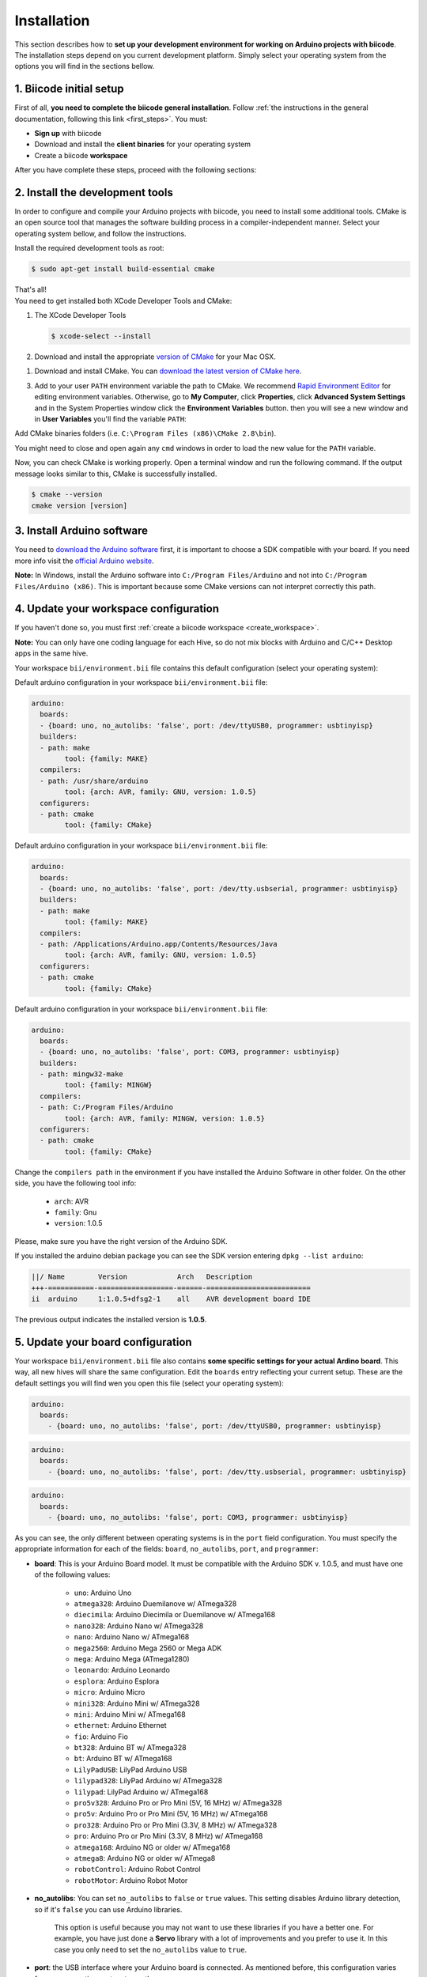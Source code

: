 .. _arduino_installation:

Installation
============

This section describes how to **set up your development environment for working on Arduino projects with biicode**. The installation steps depend on you current development platform. Simply select your operating system from the options you will find in the sections bellow.

1. Biicode initial setup
------------------------

First of all, **you need to complete the biicode general installation**. Follow :ref:`the instructions in the general documentation, following this link <first_steps>`. You must: 

* **Sign up** with biicode
* Download and install the **client binaries** for your operating system
* Create a biicode **workspace**

After you have complete these steps, proceed with the following sections:

2. Install the development tools
--------------------------------

In order to configure and compile your Arduino projects with biicode, you need to install some additional tools. CMake is an open source tool that manages the software building process in a compiler-independent manner. Select your operating system bellow, and follow the instructions.

.. container:: tabs-section
	
	.. _arduino_cmake_linux:
	.. container:: tabs-item

		.. rst-class:: tabs-title
			
			Linux

		Install the required development tools as root:

		.. code-block:: bash

			$ sudo apt-get install build-essential cmake

		That's all!

	.. _arduino_cmake_mac:
	.. container:: tabs-item

		.. rst-class:: tabs-title
			
			MacOS

		You need to get installed both XCode Developer Tools and CMake:

		#. The XCode Developer Tools

		   .. code-block:: bash

		   	$ xcode-select --install


		#. Download and install the appropriate `version of CMake <http://www.cmake.org/cmake/resources/software.html>`_ for your Mac OSX.

	.. _arduino_cmake_win:
	.. container:: tabs-item

		.. rst-class:: tabs-title

			Windows

		1. Download and install CMake. You can `download the latest version of CMake here <http://www.cmake.org/cmake/resources/software.html>`_.

		3. Add to your user ``PATH`` environment variable the path to CMake. We recommend `Rapid Environment Editor <http://www.rapidee.com/>`_ for editing environment variables. Otherwise, go to **My Computer**, click **Properties**, click **Advanced System Settings** and in the System Properties window click the **Environment Variables** button. then you will see a new window and in **User Variables** you'll find the variable ``PATH``:

		   .. image:: /_static/img/cpp_windows_path.png

		Add CMake binaries folders (i.e. ``C:\Program Files (x86)\CMake 2.8\bin``).

		You might need to close and open again any ``cmd`` windows in order to load the new value for the ``PATH`` variable.


Now, you can check CMake is working properly. Open a terminal window and run the following command. If the output message looks similar to this, CMake is successfully installed.

.. code-block:: bash

	$ cmake --version
	cmake version [version]


3. Install Arduino software
---------------------------

You need to `download the Arduino software <http://arduino.cc/en/Main/Software>`_ first, it is important to choose a SDK compatible with your board. If you need more info visit the `official Arduino website <http://arduino.cc/en/Main/Software>`_.

**Note:** In Windows, install the Arduino software into ``C:/Program Files/Arduino`` and not into ``C:/Program Files/Arduino (x86)``. This is important because some CMake versions can not interpret correctly this path.

4. Update your workspace configuration
--------------------------------------

If you haven't done so, you must first :ref:`create a biicode workspace <create_workspace>`.

**Note:** You can only have one coding language for each Hive, so do not mix blocks with  Arduino and C/C++ Desktop apps in the same hive.

Your workspace ``bii/environment.bii`` file contains this default configuration (select your operating system):

.. container:: tabs-section

	.. container:: tabs-item

		.. rst-class:: tabs-title
			
			Linux

		Default arduino configuration in your workspace ``bii/environment.bii`` file:

		.. code-block:: text
			
			arduino:
			  boards:
			  - {board: uno, no_autolibs: 'false', port: /dev/ttyUSB0, programmer: usbtinyisp}
			  builders:
			  - path: make
				tool: {family: MAKE}
			  compilers:
			  - path: /usr/share/arduino
				tool: {arch: AVR, family: GNU, version: 1.0.5}
			  configurers:
			  - path: cmake
				tool: {family: CMake}

	.. container:: tabs-item

		.. rst-class:: tabs-title
			
			Mac OS X

		Default arduino configuration in your workspace ``bii/environment.bii`` file:

		.. code-block:: text
			
			arduino:
			  boards:
			  - {board: uno, no_autolibs: 'false', port: /dev/tty.usbserial, programmer: usbtinyisp}
			  builders:
			  - path: make
			        tool: {family: MAKE}
			  compilers:
			  - path: /Applications/Arduino.app/Contents/Resources/Java
			        tool: {arch: AVR, family: GNU, version: 1.0.5}
			  configurers:
			  - path: cmake
			        tool: {family: CMake}

	.. container:: tabs-item

		.. rst-class:: tabs-title

			Windows

		Default arduino configuration in your workspace ``bii/environment.bii`` file:

		.. code-block:: text
			
			arduino:
			  boards:
			  - {board: uno, no_autolibs: 'false', port: COM3, programmer: usbtinyisp}
			  builders:
			  - path: mingw32-make
			        tool: {family: MINGW}
			  compilers:
			  - path: C:/Program Files/Arduino
			        tool: {arch: AVR, family: MINGW, version: 1.0.5}
			  configurers:
			  - path: cmake
			        tool: {family: CMake}

Change the ``compilers path`` in the environment if you have installed the Arduino Software in other folder. On the other side, you have the following tool info:

	* ``arch``: AVR
	* ``family``: Gnu
	* ``version``: 1.0.5

Please, make sure you have the right version of the Arduino SDK. 

.. container:: infotool

	If you installed the arduino debian package you can see the SDK version entering ``dpkg --list arduino``:

	.. code-block:: text

		||/ Name        Version            Arch   Description
		+++-===========-==================-======-=========================
		ii  arduino     1:1.0.5+dfsg2-1    all    AVR development board IDE


	The previous output indicates the installed version is **1.0.5**.

.. _arduino_settings:

5. Update your board configuration
----------------------------------

Your workspace ``bii/environment.bii`` file also contains **some specific settings for your actual Ardino board**. This way, all new hives will share the same configuration. Edit the ``boards`` entry reflecting your current setup. These are the default settings you will find wen you open this file (select your operating system):

.. container:: tabs-section
	
	.. container:: tabs-item

		.. rst-class:: tabs-title
			
			Linux

		.. code-block:: text

			arduino:
			  boards:
		  	    - {board: uno, no_autolibs: 'false', port: /dev/ttyUSB0, programmer: usbtinyisp}

	.. container:: tabs-item

		.. rst-class:: tabs-title
			
			MacOS

		.. code-block:: text
		
			arduino:
			  boards:
	  	  	    - {board: uno, no_autolibs: 'false', port: /dev/tty.usbserial, programmer: usbtinyisp}

	.. container:: tabs-item

		.. rst-class:: tabs-title

			Windows

		.. code-block:: text
			
			arduino:
			  boards:
			    - {board: uno, no_autolibs: 'false', port: COM3, programmer: usbtinyisp}
	
As you can see, the only different between operating systems is in the ``port`` field configuration. You must specify the appropriate information for each of the fields: ``board``, ``no_autolibs``, ``port``, and ``programmer``:

* **board**: This is your Arduino Board model. It must be compatible with the Arduino SDK v. 1.0.5, and must have one of the following values:

	* ``uno``: Arduino Uno
	* ``atmega328``: Arduino Duemilanove w/ ATmega328
	* ``diecimila``: Arduino Diecimila or Duemilanove w/ ATmega168
	* ``nano328``: Arduino Nano w/ ATmega328
	* ``nano``: Arduino Nano w/ ATmega168
	* ``mega2560``: Arduino Mega 2560 or Mega ADK
	* ``mega``: Arduino Mega (ATmega1280)
	* ``leonardo``: Arduino Leonardo
	* ``esplora``: Arduino Esplora
	* ``micro``: Arduino Micro
	* ``mini328``: Arduino Mini w/ ATmega328
	* ``mini``: Arduino Mini w/ ATmega168
	* ``ethernet``: Arduino Ethernet
	* ``fio``: Arduino Fio
	* ``bt328``: Arduino BT w/ ATmega328
	* ``bt``: Arduino BT w/ ATmega168
	* ``LilyPadUSB``: LilyPad Arduino USB
	* ``lilypad328``: LilyPad Arduino w/ ATmega328
	* ``lilypad``: LilyPad Arduino w/ ATmega168
	* ``pro5v328``: Arduino Pro or Pro Mini (5V, 16 MHz) w/ ATmega328
	* ``pro5v``: Arduino Pro or Pro Mini (5V, 16 MHz) w/ ATmega168
	* ``pro328``: Arduino Pro or Pro Mini (3.3V, 8 MHz) w/ ATmega328
	* ``pro``: Arduino Pro or Pro Mini (3.3V, 8 MHz) w/ ATmega168
	* ``atmega168``: Arduino NG or older w/ ATmega168
	* ``atmega8``: Arduino NG or older w/ ATmega8
	* ``robotControl``: Arduino Robot Control
	* ``robotMotor``: Arduino Robot Motor

	
* **no_autolibs**: You can set ``no_autolibs`` to ``false`` or ``true`` values. This setting disables Arduino library detection, so if it's ``false`` you can use Arduino libraries.

	This option is useful because you may not want to use these libraries if you have a better one. For example, you have just done a **Servo** library with a lot of improvements and you prefer to use it. In this case you only need to set the ``no_autolibs`` value to ``true``.

* **port**: the USB interface where your Arduino board is connected. As mentioned before, this configuration varies from one operating system to another:

	.. container:: tabs-section
		
		.. container:: tabs-item

			.. rst-class:: tabs-title
				
				Linux

			On Linux the Arduino serial device is named as follows (where X is the device number):

			* ``/dev/ttyUSBX``
			* ``/dev/ttyACMX``

			Where ``/dev/ttyACMX`` is for the new Uno and Mega Arduino's, while ``/dev/ttyUSBX`` is for the old ones.

		.. container:: tabs-item

			.. rst-class:: tabs-title
				
				MacOS

			When specifying the serial port name on Mac OS X, use the following names (where XXX is a unique ID):

			* ``/dev/tty.usbmodemXXX``
			* ``/dev/tty.usbserialXXX``
			
			Where ``tty.usbmodemXXX`` is for new Uno and Mega Arduino's, while ``tty.usbserialXXX`` are the older ones.

		.. container:: tabs-item

			.. rst-class:: tabs-title

				Windows

			When specifying the serial port name on Windows, use the following names:

			* ``COM1``, ``COM2``, etc.


	You can use the ``bii arduino:usb`` command to identify the connection port of your Arduino board (:ref:`learn more about this command following this link<arduino_usb>`).

* **programmer**: This field indicates the Arduino Programmers (SDK Arduino 1.0.5). Available options are:

	* ``avrisp``: AVR ISP
	* ``avrispmkii``: AVRISP mkII
	* ``usbtinyisp``: USBtinyISP
	* ``usbasp``: USBasp
	* ``parallel``: Parallel Programmer
	* ``arduinoisp``: Arduino as ISP
